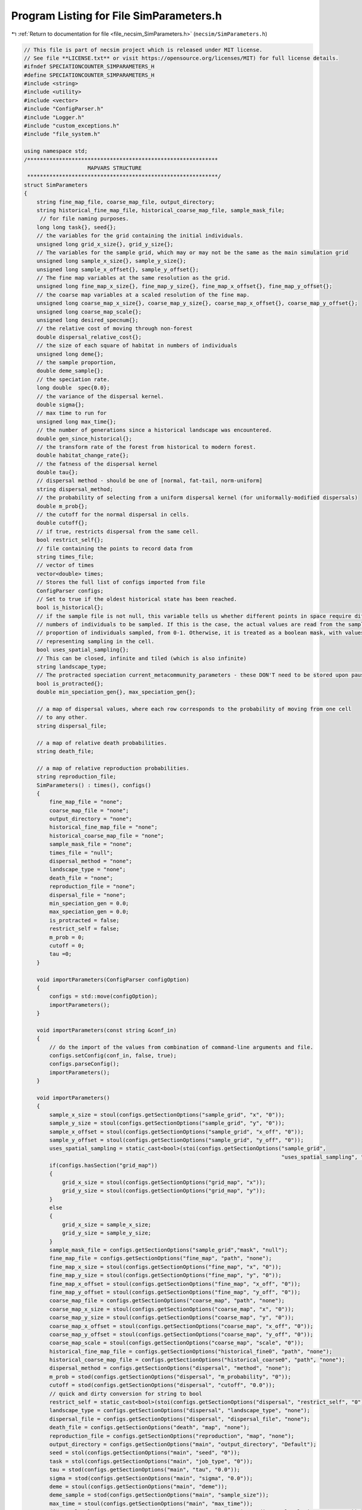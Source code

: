 
.. _program_listing_file_necsim_SimParameters.h:

Program Listing for File SimParameters.h
========================================

|exhale_lsh| :ref:`Return to documentation for file <file_necsim_SimParameters.h>` (``necsim/SimParameters.h``)

.. |exhale_lsh| unicode:: U+021B0 .. UPWARDS ARROW WITH TIP LEFTWARDS

.. code-block:: cpp

   // This file is part of necsim project which is released under MIT license.
   // See file **LICENSE.txt** or visit https://opensource.org/licenses/MIT) for full license details.
   #ifndef SPECIATIONCOUNTER_SIMPARAMETERS_H
   #define SPECIATIONCOUNTER_SIMPARAMETERS_H
   #include <string>
   #include <utility>
   #include <vector>
   #include "ConfigParser.h"
   #include "Logger.h"
   #include "custom_exceptions.h"
   #include "file_system.h"
   
   using namespace std;
   /************************************************************
                       MAPVARS STRUCTURE
    ************************************************************/
   struct SimParameters
   {
       string fine_map_file, coarse_map_file, output_directory;
       string historical_fine_map_file, historical_coarse_map_file, sample_mask_file;
        // for file naming purposes.
       long long task{}, seed{};
       // the variables for the grid containing the initial individuals.
       unsigned long grid_x_size{}, grid_y_size{};
       // The variables for the sample grid, which may or may not be the same as the main simulation grid
       unsigned long sample_x_size{}, sample_y_size{};
       unsigned long sample_x_offset{}, sample_y_offset{};
       // The fine map variables at the same resolution as the grid.
       unsigned long fine_map_x_size{}, fine_map_y_size{}, fine_map_x_offset{}, fine_map_y_offset{};
       // the coarse map variables at a scaled resolution of the fine map.
       unsigned long coarse_map_x_size{}, coarse_map_y_size{}, coarse_map_x_offset{}, coarse_map_y_offset{};
       unsigned long coarse_map_scale{};
       unsigned long desired_specnum{};
       // the relative cost of moving through non-forest
       double dispersal_relative_cost{};
       // the size of each square of habitat in numbers of individuals
       unsigned long deme{};
       // the sample proportion,
       double deme_sample{};
       // the speciation rate.
       long double  spec{0.0};
       // the variance of the dispersal kernel.
       double sigma{};
       // max time to run for
       unsigned long max_time{};
       // the number of generations since a historical landscape was encountered.
       double gen_since_historical{};
       // the transform rate of the forest from historical to modern forest.
       double habitat_change_rate{};
       // the fatness of the dispersal kernel
       double tau{};
       // dispersal method - should be one of [normal, fat-tail, norm-uniform]
       string dispersal_method;
       // the probability of selecting from a uniform dispersal kernel (for uniformally-modified dispersals)
       double m_prob{};
       // the cutoff for the normal dispersal in cells.
       double cutoff{};
       // if true, restricts dispersal from the same cell.
       bool restrict_self{};
       // file containing the points to record data from
       string times_file;
       // vector of times
       vector<double> times;
       // Stores the full list of configs imported from file
       ConfigParser configs;
       // Set to true if the oldest historical state has been reached.
       bool is_historical{};
       // if the sample file is not null, this variable tells us whether different points in space require different
       // numbers of individuals to be sampled. If this is the case, the actual values are read from the sample mask as a
       // proportion of individuals sampled, from 0-1. Otherwise, it is treated as a boolean mask, with values > 0.5
       // representing sampling in the cell.
       bool uses_spatial_sampling{};
       // This can be closed, infinite and tiled (which is also infinite)
       string landscape_type;
       // The protracted speciation current_metacommunity_parameters - these DON'T need to be stored upon pausing simulations
       bool is_protracted{};
       double min_speciation_gen{}, max_speciation_gen{};
   
       // a map of dispersal values, where each row corresponds to the probability of moving from one cell
       // to any other.
       string dispersal_file;
   
       // a map of relative death probabilities.
       string death_file;
   
       // a map of relative reproduction probabilities.
       string reproduction_file;
       SimParameters() : times(), configs()
       {
           fine_map_file = "none";
           coarse_map_file = "none";
           output_directory = "none";
           historical_fine_map_file = "none";
           historical_coarse_map_file = "none";
           sample_mask_file = "none";
           times_file = "null";
           dispersal_method = "none";
           landscape_type = "none";
           death_file = "none";
           reproduction_file = "none";
           dispersal_file = "none";
           min_speciation_gen = 0.0;
           max_speciation_gen = 0.0;
           is_protracted = false;
           restrict_self = false;
           m_prob = 0;
           cutoff = 0;
           tau =0;
       }
   
       void importParameters(ConfigParser configOption)
       {
           configs = std::move(configOption);
           importParameters();
       }
   
       void importParameters(const string &conf_in)
       {
           // do the import of the values from combination of command-line arguments and file.
           configs.setConfig(conf_in, false, true);
           configs.parseConfig();
           importParameters();
       }
   
       void importParameters()
       {
           sample_x_size = stoul(configs.getSectionOptions("sample_grid", "x", "0"));
           sample_y_size = stoul(configs.getSectionOptions("sample_grid", "y", "0"));
           sample_x_offset = stoul(configs.getSectionOptions("sample_grid", "x_off", "0"));
           sample_y_offset = stoul(configs.getSectionOptions("sample_grid", "y_off", "0"));
           uses_spatial_sampling = static_cast<bool>(stoi(configs.getSectionOptions("sample_grid",
                                                                                    "uses_spatial_sampling", "0")));
           if(configs.hasSection("grid_map"))
           {
               grid_x_size = stoul(configs.getSectionOptions("grid_map", "x"));
               grid_y_size = stoul(configs.getSectionOptions("grid_map", "y"));
           }
           else
           {
               grid_x_size = sample_x_size;
               grid_y_size = sample_y_size;
           }
           sample_mask_file = configs.getSectionOptions("sample_grid","mask", "null");
           fine_map_file = configs.getSectionOptions("fine_map", "path", "none");
           fine_map_x_size = stoul(configs.getSectionOptions("fine_map", "x", "0"));
           fine_map_y_size = stoul(configs.getSectionOptions("fine_map", "y", "0"));
           fine_map_x_offset = stoul(configs.getSectionOptions("fine_map", "x_off", "0"));
           fine_map_y_offset = stoul(configs.getSectionOptions("fine_map", "y_off", "0"));
           coarse_map_file = configs.getSectionOptions("coarse_map", "path", "none");
           coarse_map_x_size = stoul(configs.getSectionOptions("coarse_map", "x", "0"));
           coarse_map_y_size = stoul(configs.getSectionOptions("coarse_map", "y", "0"));
           coarse_map_x_offset = stoul(configs.getSectionOptions("coarse_map", "x_off", "0"));
           coarse_map_y_offset = stoul(configs.getSectionOptions("coarse_map", "y_off", "0"));
           coarse_map_scale = stoul(configs.getSectionOptions("coarse_map", "scale", "0"));
           historical_fine_map_file = configs.getSectionOptions("historical_fine0", "path", "none");
           historical_coarse_map_file = configs.getSectionOptions("historical_coarse0", "path", "none");
           dispersal_method = configs.getSectionOptions("dispersal", "method", "none");
           m_prob = stod(configs.getSectionOptions("dispersal", "m_probability", "0"));
           cutoff = stod(configs.getSectionOptions("dispersal", "cutoff", "0.0"));
           // quick and dirty conversion for string to bool
           restrict_self = static_cast<bool>(stoi(configs.getSectionOptions("dispersal", "restrict_self", "0")));
           landscape_type = configs.getSectionOptions("dispersal", "landscape_type", "none");
           dispersal_file = configs.getSectionOptions("dispersal", "dispersal_file", "none");
           death_file = configs.getSectionOptions("death", "map", "none");
           reproduction_file = configs.getSectionOptions("reproduction", "map", "none");
           output_directory = configs.getSectionOptions("main", "output_directory", "Default");
           seed = stol(configs.getSectionOptions("main", "seed", "0"));
           task = stol(configs.getSectionOptions("main", "job_type", "0"));
           tau = stod(configs.getSectionOptions("main", "tau", "0.0"));
           sigma = stod(configs.getSectionOptions("main", "sigma", "0.0"));
           deme = stoul(configs.getSectionOptions("main", "deme"));
           deme_sample = stod(configs.getSectionOptions("main", "sample_size"));
           max_time = stoul(configs.getSectionOptions("main", "max_time"));
           dispersal_relative_cost = stod(configs.getSectionOptions("main", "dispersal_relative_cost", "0"));
           spec = stod(configs.getSectionOptions("main", "min_spec_rate"));
           desired_specnum = stoul(configs.getSectionOptions("main", "min_species", "1"));
           if(configs.hasSection("protracted"))
           {
               is_protracted = static_cast<bool>(stoi(configs.getSectionOptions("protracted", "has_protracted", "0")));
               min_speciation_gen = stod(configs.getSectionOptions("protracted", "min_speciation_gen", "0.0"));
               max_speciation_gen = stod(configs.getSectionOptions("protracted", "max_speciation_gen"));
           }
           if(configs.hasSection("times"))
           {
   
               times_file = "set";
               auto times_str = configs.getSectionValues("times");
               for(auto i : times_str)
               {
                   times.push_back(stod(i));
               }
               if(times.size() == 0)
               {
                   times_file = "null";
               }
           }
           setHistorical(0);
       }
   
       void setKeyParameters(const long long &task_in, const long long &seed_in, const string &output_directory_in,
                             const unsigned long &max_time_in, unsigned long desired_specnum_in, const string &times_file_in)
       {
           task = task_in;
           seed = seed_in;
           output_directory = output_directory_in;
           max_time = max_time_in;
           desired_specnum = desired_specnum_in;
           times_file = times_file_in;
   
       }
   
       void setSpeciationParameters(const long double &spec_in, bool is_protracted_in, const double &min_speciation_gen_in,
                                    const double &max_speciation_gen_in)
       {
           spec = spec_in;
           is_protracted = is_protracted_in;
           min_speciation_gen = min_speciation_gen_in;
           max_speciation_gen = max_speciation_gen_in;
       }
   
       void setDispersalParameters(const string &dispersal_method_in, const double &sigma_in, const double &tau_in,
                                   const double &m_prob_in, const double &cutoff_in,
                                   const double &dispersal_relative_cost_in, bool restrict_self_in,
                                   const string &landscape_type_in, const string &dispersal_file_in,
                                   const string &reproduction_file_in)
       {
           dispersal_method = dispersal_method_in;
           sigma = sigma_in;
           tau = tau_in;
           m_prob = m_prob_in;
           cutoff = cutoff_in;
           dispersal_relative_cost = dispersal_relative_cost_in;
           restrict_self = restrict_self_in;
           landscape_type = landscape_type_in;
           dispersal_file = dispersal_file_in;
           death_file = reproduction_file_in;
       }
   
       void setHistoricalMapParameters(const string &historical_fine_file_map_in,
                                       const string &historical_coarse_map_file_in,
                                       const double &gen_since_historical_in, const double &habitat_change_rate_in)
       {
           historical_fine_map_file = historical_fine_file_map_in;
           historical_coarse_map_file = historical_coarse_map_file_in;
           gen_since_historical = gen_since_historical_in;
           habitat_change_rate = habitat_change_rate_in;
       }
   
       void setHistoricalMapParameters(vector<string> path_fine, vector<unsigned long> number_fine,
                                       vector<double> rate_fine,
                                       vector<double> time_fine, vector<string> path_coarse,
                                       vector<unsigned long> number_coarse, vector<double> rate_coarse,
                                       vector<double> time_coarse)
       {
           habitat_change_rate = 0.0;
           if(!rate_fine.empty())
           {
               is_historical = true;
               habitat_change_rate = rate_fine[0];
           }
           gen_since_historical = 0.0;
           if(!time_fine.empty())
           {
               gen_since_historical = time_fine[0];
           }
           if(time_fine.size() != rate_fine.size() || rate_fine.size() != number_fine.size() ||
              number_fine.size() != path_fine.size())
           {
               stringstream ss;
               ss << "Lengths of historical fine map variables lists must be the same: " <<  time_fine.size() << "!=";
               ss << rate_fine.size() << "!=" << number_fine.size() << "!=" << path_fine.size() << endl;
               throw FatalException(ss.str());
           }
           if(time_coarse.size() != rate_coarse.size() || rate_coarse.size() != number_coarse.size() ||
              number_coarse.size() != path_coarse.size())
           {
               stringstream ss;
               ss << "Lengths of historical coarse map variables lists must be the same: " <<  time_coarse.size() << "!=";
               ss << rate_coarse.size() << "!=" << number_coarse.size() << "!=" << path_coarse.size() << endl;
               throw FatalException(ss.str());
           }
           for(unsigned long i = 0; i < time_fine.size(); i ++)
           {
               string tmp = "historical_fine" + to_string(number_fine[i]);
               configs.setSectionOption(tmp, "path", path_fine[i]);
               configs.setSectionOption(tmp, "number", to_string(number_fine[i]));
               configs.setSectionOption(tmp, "time", to_string(time_fine[i]));
               configs.setSectionOption(tmp, "rate", to_string(rate_fine[i]));
           }
           for(unsigned long i = 0; i < time_coarse.size(); i ++)
           {
               string tmp = "historical_coarse" + to_string(number_fine[i]);
               configs.setSectionOption(tmp, "path", path_coarse[i]);
               configs.setSectionOption(tmp, "number", to_string(number_coarse[i]));
               configs.setSectionOption(tmp, "time", to_string(time_coarse[i]));
               configs.setSectionOption(tmp, "rate", to_string(rate_coarse[i]));
           }
       }
   
       void setMapParameters(const string &fine_map_file_in, const string &coarse_map_file_in,
                             const string &sample_mask_file_in, const unsigned long &grid_x_size_in,
                             const unsigned long &grid_y_size_in, const unsigned long &sample_x_size_in,
                             const unsigned long &sample_y_size_in, const unsigned long &sample_x_offset_in,
                             const unsigned long &sample_y_offset_in, const unsigned long &fine_map_x_size_in,
                             const unsigned long &fine_map_y_size_in, const unsigned long &fine_map_x_offset_in,
                             const unsigned long &fine_map_y_offset_in, const unsigned long &coarse_map_x_size_in,
                             const unsigned long &coarse_map_y_size_in, const unsigned long &coarse_map_x_offset_in,
                             const unsigned long &coarse_map_y_offset_in, const unsigned long &coarse_map_scale_in,
                             const unsigned long &deme_in, const double &deme_sample_in, bool uses_spatial_sampling_in)
       {
           fine_map_file = fine_map_file_in;
           coarse_map_file = coarse_map_file_in;
           sample_mask_file = sample_mask_file_in;
           grid_x_size = grid_x_size_in;
           grid_y_size = grid_y_size_in;
           sample_x_size = sample_x_size_in;
           sample_y_size = sample_y_size_in;
           sample_x_offset = sample_x_offset_in;
           sample_y_offset = sample_y_offset_in;
           fine_map_x_size = fine_map_x_size_in;
           fine_map_y_size = fine_map_y_size_in;
           fine_map_x_offset = fine_map_x_offset_in;
           fine_map_y_offset = fine_map_y_offset_in;
           coarse_map_x_size = coarse_map_x_size_in;
           coarse_map_y_size = coarse_map_y_size_in;
           coarse_map_x_offset = coarse_map_x_offset_in;
           coarse_map_y_offset = coarse_map_y_offset_in;
           coarse_map_scale = coarse_map_scale_in;
           deme = deme_in;
           deme_sample = deme_sample_in;
           uses_spatial_sampling = uses_spatial_sampling_in;
       }
   
       bool setHistorical(unsigned int n)
       {
           is_historical = true;
           bool finemapcheck = false;
           bool coarsemapcheck = false;
           // Loop over each element in the config file (each line) and check if it is historical fine or historical coarse.
           for(unsigned long i = 0; i < configs.getSectionOptionsSize(); i ++ )
           {
               if(configs[i].section.find("historical_fine") == 0)
               {
                   // Then loop over each element to find the number, and check if it is equal to our input number.
                   if(stol(configs[i].getOption("number")) == n)
                   {
                       is_historical = false;
                       string tmpmapfile;
                       tmpmapfile = configs[i].getOption("path");
                       if(historical_fine_map_file != tmpmapfile)
                       {
                           finemapcheck = true;
                           historical_fine_map_file = tmpmapfile;
                       }
                       habitat_change_rate = stod(configs[i].getOption("rate"));
                       gen_since_historical = stod(configs[i].getOption("time"));
                   }
               }
               else if(configs[i].section.find("historical_coarse") == 0)
               {
                   if(stol(configs[i].getOption("number")) == n)
                   {
                       string tmpmapfile;
                       tmpmapfile = configs[i].getOption("path");
                       is_historical = false;
                       if(tmpmapfile != historical_coarse_map_file)
                       {
                           coarsemapcheck=true;
                           historical_coarse_map_file = tmpmapfile;
                           // check matches
                           if(habitat_change_rate != stod(configs[i].getOption("rate")) ||
                              gen_since_historical != stod(configs[i].getOption("time")))
                           {
                               writeWarning("Forest transform values do not match between fine and coarse maps. Using fine values.");
                           }
                       }
                   }
               }
           }
           // if one of the maps has changed, we need to update, so return true.
           if(finemapcheck != coarsemapcheck)
           {
               return true;
           }
           else
           {
               // finemapcheck should therefore be the same as coarsemapcheck
               return finemapcheck;
           }
       }
       void printVars()
       {
           stringstream os;
           os << "Seed: " << seed << endl;
           os << "Speciation rate: " << spec << endl;
           if(is_protracted)
           {
               os << "Protracted variables: " << min_speciation_gen << ", " << max_speciation_gen << endl;
           }
           os << "Job Type: " << task << endl;
           os << "Max time: " << max_time << endl;
           printSpatialVars();
           os << "-deme sample: " << deme_sample << endl;
           os << "Output directory: " << output_directory << endl;
           os << "Disp Rel Cost: " << dispersal_relative_cost << endl;
           os << "Times: ";
           if(times_file == "set")
           {
               for(unsigned long i = 0; i < times.size(); i++)
               {
                   os << times[i];
                   if(i != times.size() - 1)
                   {
                       os << ", ";
                   }
               }
           }
           else
           {
               os << " 0.0";
           }
           os << endl;
           writeInfo(os.str());
       }
   
       void printSpatialVars()
       {
           stringstream os;
           os << "Dispersal (tau, sigma): " << tau << ", " << sigma << endl;
           os << "Dispersal method: " << dispersal_method << endl;
           if(dispersal_method == "norm-uniform")
           {
               os << "Dispersal (m, cutoff): " << m_prob << ", " << cutoff << endl;
           }
           os << "Fine map\n-file: " << fine_map_file  << endl;
           os << "-dimensions: (" << fine_map_x_size << ", " << fine_map_y_size <<")"<< endl;
           os << "-offset: (" << fine_map_x_offset << ", " << fine_map_y_offset << ")" << endl;
           os << "Coarse map\n-file: " << coarse_map_file  << endl;
           os << "-dimensions: (" << coarse_map_x_size << ", " << coarse_map_y_size <<")"<< endl;
           os << "-offset: (" << coarse_map_x_offset << ", " << coarse_map_y_offset << ")" << endl;
           os << "-scale: " << coarse_map_scale << endl;
           os << "Sample grid" << endl;
           if(sample_mask_file != "none" && sample_mask_file != "null")
           {
               os << "-file: " << sample_mask_file << endl;
           }
           os << "-dimensions: (" << sample_x_size << ", " << sample_y_size << ")" << endl;
           os << "-optimised area: (" << grid_x_size << ", " << grid_y_size << ")" << endl;
           os << "-optimised offsets: (" << sample_x_offset << ", " << sample_y_offset << ")" << endl;
           os << "-deme: " << deme << endl;
           writeInfo(os.str());
       }
   
       void setMetacommunityParameters(const unsigned long &metacommunity_size,
                                       const long double &speciation_rate,
                                       const unsigned long &seed,
                                       const unsigned long &task)
       {
           output_directory = "Default";
           // randomise the seed slightly so that we get a different starting number to the initial simulation
           this->seed = static_cast<long long int>(elegantPairing(seed, task));
           this->task = (long long int) task;
           deme = metacommunity_size;
           deme_sample = 1.0;
           spec = speciation_rate;
           // Default to 1000 seconds - should be enough for most simulation sizes, but can be changed later if needed.
           max_time = 1000;
           times_file = "null";
           min_speciation_gen = 0.0;
           max_speciation_gen = 0.0;
       }
   
   
   
       friend ostream& operator<<(ostream& os,const SimParameters& m)
       {
           os << m.fine_map_file << "\n" << m.coarse_map_file << "\n" << m.historical_fine_map_file << "\n";
           os << m.historical_coarse_map_file << "\n" << m.sample_mask_file << "\n";
           os << m.seed << "\n" <<  m.task << "\n" <<  m.grid_x_size << "\n" << m.grid_y_size << "\n";
           os << m.sample_x_size << "\n" << m.sample_y_size << "\n" << m.sample_x_offset << "\n" << m.sample_y_offset << "\n";
           os << m.fine_map_x_size << "\n" << m.fine_map_y_size << "\n";
           os << m.fine_map_x_offset << "\n" << m.fine_map_y_offset << "\n" << m.coarse_map_x_size << "\n" << m.coarse_map_y_size << "\n" << m.coarse_map_x_offset << "\n";
           os << m.coarse_map_y_offset << "\n" << m.coarse_map_scale << "\n" << m.desired_specnum << "\n";
           os << m.dispersal_relative_cost << "\n" << m.deme << "\n" << m.deme_sample<< "\n";
           os << m.spec << "\n" << m.sigma << "\n" << m.max_time << "\n" << m.gen_since_historical << "\n" << m. habitat_change_rate << "\n" << m.tau;
           os << "\n" << m.dispersal_method << "\n";
           os << m.m_prob << "\n" << m.cutoff << "\n" << m.restrict_self <<"\n" << m.landscape_type << "\n" << m.times_file << "\n";
           os << m.dispersal_file << "\n" << m.uses_spatial_sampling << "\n";
           os << m.times.size() << "\n";
           for(const auto & each : m.times)
           {
               os << each << "\n";
           }
           os << m.configs;
           return os;
       }
   
       friend istream& operator>>(istream& is, SimParameters& m)
       {
           getline(is, m.fine_map_file);
           getline(is, m.coarse_map_file);
           getline(is, m.historical_fine_map_file);
           getline(is, m.historical_coarse_map_file);
           getline(is, m.sample_mask_file);
           is >> m.seed >> m.task >>  m.grid_x_size >> m.grid_y_size;
           is >> m.sample_x_size >> m.sample_y_size >> m.sample_x_offset >> m.sample_y_offset;
           is >> m.fine_map_x_size >> m.fine_map_y_size;
           is >> m.fine_map_x_offset >> m.fine_map_y_offset >> m.coarse_map_x_size >> m.coarse_map_y_size >> m.coarse_map_x_offset ;
           is >> m.coarse_map_y_offset >> m.coarse_map_scale >> m.desired_specnum >> m.dispersal_relative_cost >> m.deme >> m.deme_sample;
           is >> m.spec >> m.sigma >> m.max_time >> m.gen_since_historical >> m.habitat_change_rate >> m.tau;
           is.ignore();
           getline(is, m.dispersal_method);
           is >> m.m_prob >> m.cutoff >> m.restrict_self >> m.landscape_type;
           is.ignore();
           getline(is, m.times_file);
           getline(is, m.dispersal_file);
           is >> m.uses_spatial_sampling;
           unsigned long tmp_size;
           double tmp_time;
           is >> tmp_size;
           for(unsigned long i = 0; i < tmp_size; i ++)
           {
               is >> tmp_time;
               m.times.push_back(tmp_time);
           }
           is >> m.configs;
           return is;
       }
   
       SimParameters & operator=(const SimParameters &other) = default;
   };
   
   #endif //SPECIATIONCOUNTER_SIMPARAMETERS_H
